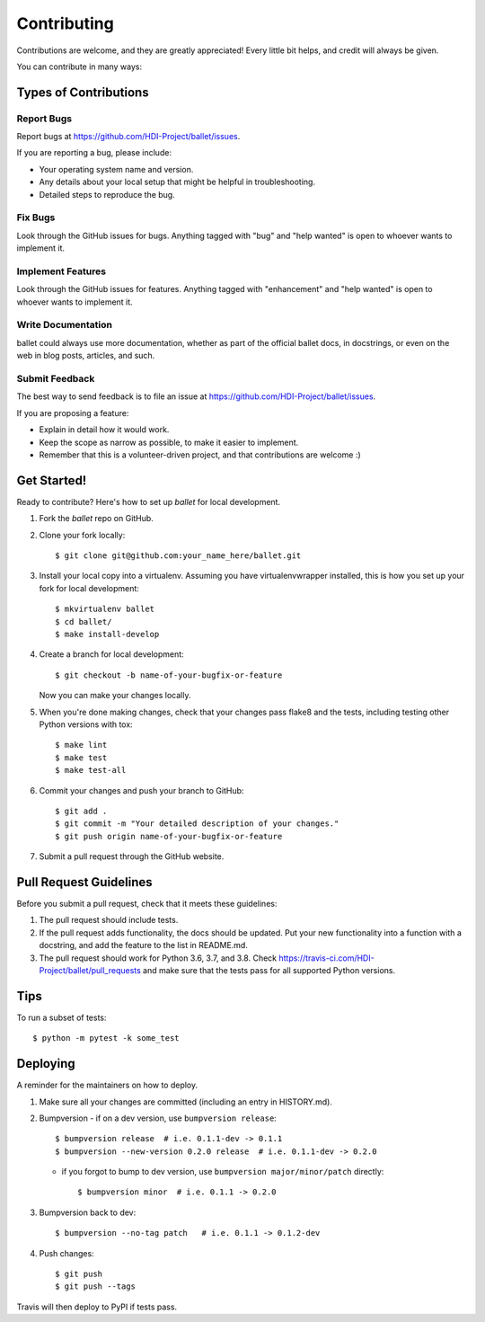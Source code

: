 .. highlight:: shell

============
Contributing
============

Contributions are welcome, and they are greatly appreciated! Every little bit
helps, and credit will always be given.

You can contribute in many ways:

Types of Contributions
----------------------

Report Bugs
~~~~~~~~~~~

Report bugs at https://github.com/HDI-Project/ballet/issues.

If you are reporting a bug, please include:

* Your operating system name and version.
* Any details about your local setup that might be helpful in troubleshooting.
* Detailed steps to reproduce the bug.

Fix Bugs
~~~~~~~~

Look through the GitHub issues for bugs. Anything tagged with "bug" and "help
wanted" is open to whoever wants to implement it.

Implement Features
~~~~~~~~~~~~~~~~~~

Look through the GitHub issues for features. Anything tagged with "enhancement"
and "help wanted" is open to whoever wants to implement it.

Write Documentation
~~~~~~~~~~~~~~~~~~~

ballet could always use more documentation, whether as part of the
official ballet docs, in docstrings, or even on the web in blog posts,
articles, and such.

Submit Feedback
~~~~~~~~~~~~~~~

The best way to send feedback is to file an issue at https://github.com/HDI-Project/ballet/issues.

If you are proposing a feature:

* Explain in detail how it would work.
* Keep the scope as narrow as possible, to make it easier to implement.
* Remember that this is a volunteer-driven project, and that contributions
  are welcome :)

Get Started!
------------

Ready to contribute? Here's how to set up `ballet` for local development.

1. Fork the `ballet` repo on GitHub.
2. Clone your fork locally::

    $ git clone git@github.com:your_name_here/ballet.git

3. Install your local copy into a virtualenv. Assuming you have virtualenvwrapper installed, this is how you set up your fork for local development::

    $ mkvirtualenv ballet
    $ cd ballet/
    $ make install-develop

4. Create a branch for local development::

    $ git checkout -b name-of-your-bugfix-or-feature

   Now you can make your changes locally.

5. When you're done making changes, check that your changes pass flake8 and the
   tests, including testing other Python versions with tox::

    $ make lint
    $ make test
    $ make test-all

6. Commit your changes and push your branch to GitHub::

    $ git add .
    $ git commit -m "Your detailed description of your changes."
    $ git push origin name-of-your-bugfix-or-feature

7. Submit a pull request through the GitHub website.

Pull Request Guidelines
-----------------------

Before you submit a pull request, check that it meets these guidelines:

1. The pull request should include tests.
2. If the pull request adds functionality, the docs should be updated. Put
   your new functionality into a function with a docstring, and add the
   feature to the list in README.md.
3. The pull request should work for Python 3.6, 3.7, and 3.8. Check
   https://travis-ci.com/HDI-Project/ballet/pull_requests
   and make sure that the tests pass for all supported Python versions.

Tips
----

To run a subset of tests::

$ python -m pytest -k some_test


Deploying
---------

A reminder for the maintainers on how to deploy.

1. Make sure all your changes are committed (including an entry in HISTORY.md).

2. Bumpversion
   - if on a dev version, use ``bumpversion release``::

      $ bumpversion release  # i.e. 0.1.1-dev -> 0.1.1
      $ bumpversion --new-version 0.2.0 release  # i.e. 0.1.1-dev -> 0.2.0

   - if you forgot to bump to dev version, use ``bumpversion major/minor/patch``
     directly::

      $ bumpversion minor  # i.e. 0.1.1 -> 0.2.0

3. Bumpversion back to dev::

   $ bumpversion --no-tag patch   # i.e. 0.1.1 -> 0.1.2-dev

4. Push changes::

   $ git push
   $ git push --tags

Travis will then deploy to PyPI if tests pass.
